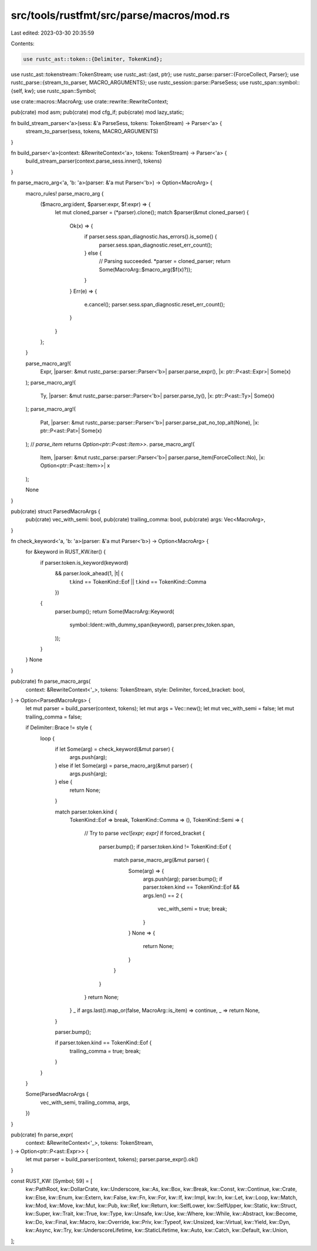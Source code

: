 src/tools/rustfmt/src/parse/macros/mod.rs
=========================================

Last edited: 2023-03-30 20:35:59

Contents:

.. code-block:: rs

    use rustc_ast::token::{Delimiter, TokenKind};
use rustc_ast::tokenstream::TokenStream;
use rustc_ast::{ast, ptr};
use rustc_parse::parser::{ForceCollect, Parser};
use rustc_parse::{stream_to_parser, MACRO_ARGUMENTS};
use rustc_session::parse::ParseSess;
use rustc_span::symbol::{self, kw};
use rustc_span::Symbol;

use crate::macros::MacroArg;
use crate::rewrite::RewriteContext;

pub(crate) mod asm;
pub(crate) mod cfg_if;
pub(crate) mod lazy_static;

fn build_stream_parser<'a>(sess: &'a ParseSess, tokens: TokenStream) -> Parser<'a> {
    stream_to_parser(sess, tokens, MACRO_ARGUMENTS)
}

fn build_parser<'a>(context: &RewriteContext<'a>, tokens: TokenStream) -> Parser<'a> {
    build_stream_parser(context.parse_sess.inner(), tokens)
}

fn parse_macro_arg<'a, 'b: 'a>(parser: &'a mut Parser<'b>) -> Option<MacroArg> {
    macro_rules! parse_macro_arg {
        ($macro_arg:ident, $parser:expr, $f:expr) => {
            let mut cloned_parser = (*parser).clone();
            match $parser(&mut cloned_parser) {
                Ok(x) => {
                    if parser.sess.span_diagnostic.has_errors().is_some() {
                        parser.sess.span_diagnostic.reset_err_count();
                    } else {
                        // Parsing succeeded.
                        *parser = cloned_parser;
                        return Some(MacroArg::$macro_arg($f(x)?));
                    }
                }
                Err(e) => {
                    e.cancel();
                    parser.sess.span_diagnostic.reset_err_count();
                }
            }
        };
    }

    parse_macro_arg!(
        Expr,
        |parser: &mut rustc_parse::parser::Parser<'b>| parser.parse_expr(),
        |x: ptr::P<ast::Expr>| Some(x)
    );
    parse_macro_arg!(
        Ty,
        |parser: &mut rustc_parse::parser::Parser<'b>| parser.parse_ty(),
        |x: ptr::P<ast::Ty>| Some(x)
    );
    parse_macro_arg!(
        Pat,
        |parser: &mut rustc_parse::parser::Parser<'b>| parser.parse_pat_no_top_alt(None),
        |x: ptr::P<ast::Pat>| Some(x)
    );
    // `parse_item` returns `Option<ptr::P<ast::Item>>`.
    parse_macro_arg!(
        Item,
        |parser: &mut rustc_parse::parser::Parser<'b>| parser.parse_item(ForceCollect::No),
        |x: Option<ptr::P<ast::Item>>| x
    );

    None
}

pub(crate) struct ParsedMacroArgs {
    pub(crate) vec_with_semi: bool,
    pub(crate) trailing_comma: bool,
    pub(crate) args: Vec<MacroArg>,
}

fn check_keyword<'a, 'b: 'a>(parser: &'a mut Parser<'b>) -> Option<MacroArg> {
    for &keyword in RUST_KW.iter() {
        if parser.token.is_keyword(keyword)
            && parser.look_ahead(1, |t| {
                t.kind == TokenKind::Eof || t.kind == TokenKind::Comma
            })
        {
            parser.bump();
            return Some(MacroArg::Keyword(
                symbol::Ident::with_dummy_span(keyword),
                parser.prev_token.span,
            ));
        }
    }
    None
}

pub(crate) fn parse_macro_args(
    context: &RewriteContext<'_>,
    tokens: TokenStream,
    style: Delimiter,
    forced_bracket: bool,
) -> Option<ParsedMacroArgs> {
    let mut parser = build_parser(context, tokens);
    let mut args = Vec::new();
    let mut vec_with_semi = false;
    let mut trailing_comma = false;

    if Delimiter::Brace != style {
        loop {
            if let Some(arg) = check_keyword(&mut parser) {
                args.push(arg);
            } else if let Some(arg) = parse_macro_arg(&mut parser) {
                args.push(arg);
            } else {
                return None;
            }

            match parser.token.kind {
                TokenKind::Eof => break,
                TokenKind::Comma => (),
                TokenKind::Semi => {
                    // Try to parse `vec![expr; expr]`
                    if forced_bracket {
                        parser.bump();
                        if parser.token.kind != TokenKind::Eof {
                            match parse_macro_arg(&mut parser) {
                                Some(arg) => {
                                    args.push(arg);
                                    parser.bump();
                                    if parser.token.kind == TokenKind::Eof && args.len() == 2 {
                                        vec_with_semi = true;
                                        break;
                                    }
                                }
                                None => {
                                    return None;
                                }
                            }
                        }
                    }
                    return None;
                }
                _ if args.last().map_or(false, MacroArg::is_item) => continue,
                _ => return None,
            }

            parser.bump();

            if parser.token.kind == TokenKind::Eof {
                trailing_comma = true;
                break;
            }
        }
    }

    Some(ParsedMacroArgs {
        vec_with_semi,
        trailing_comma,
        args,
    })
}

pub(crate) fn parse_expr(
    context: &RewriteContext<'_>,
    tokens: TokenStream,
) -> Option<ptr::P<ast::Expr>> {
    let mut parser = build_parser(context, tokens);
    parser.parse_expr().ok()
}

const RUST_KW: [Symbol; 59] = [
    kw::PathRoot,
    kw::DollarCrate,
    kw::Underscore,
    kw::As,
    kw::Box,
    kw::Break,
    kw::Const,
    kw::Continue,
    kw::Crate,
    kw::Else,
    kw::Enum,
    kw::Extern,
    kw::False,
    kw::Fn,
    kw::For,
    kw::If,
    kw::Impl,
    kw::In,
    kw::Let,
    kw::Loop,
    kw::Match,
    kw::Mod,
    kw::Move,
    kw::Mut,
    kw::Pub,
    kw::Ref,
    kw::Return,
    kw::SelfLower,
    kw::SelfUpper,
    kw::Static,
    kw::Struct,
    kw::Super,
    kw::Trait,
    kw::True,
    kw::Type,
    kw::Unsafe,
    kw::Use,
    kw::Where,
    kw::While,
    kw::Abstract,
    kw::Become,
    kw::Do,
    kw::Final,
    kw::Macro,
    kw::Override,
    kw::Priv,
    kw::Typeof,
    kw::Unsized,
    kw::Virtual,
    kw::Yield,
    kw::Dyn,
    kw::Async,
    kw::Try,
    kw::UnderscoreLifetime,
    kw::StaticLifetime,
    kw::Auto,
    kw::Catch,
    kw::Default,
    kw::Union,
];


